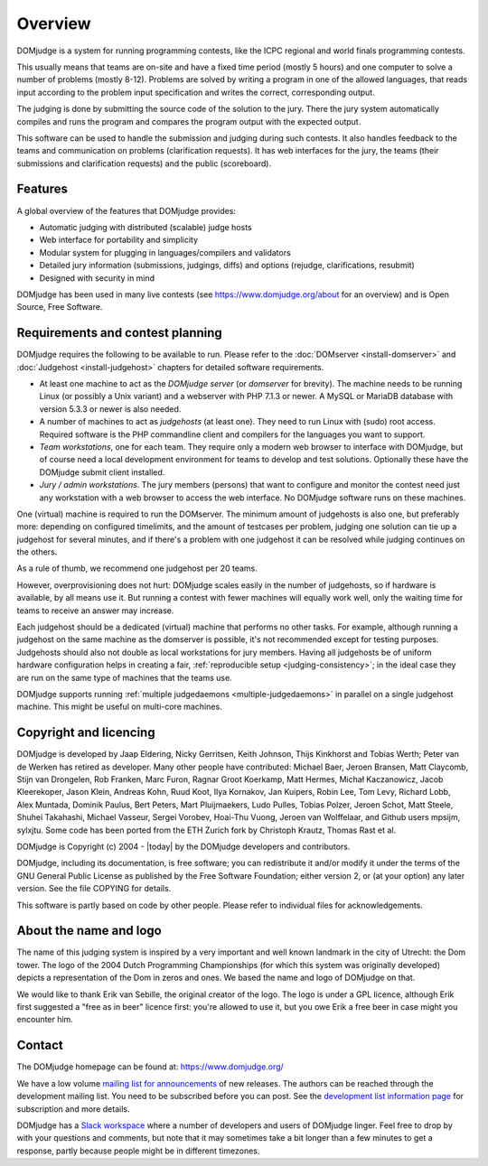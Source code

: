 Overview
========

DOMjudge is a system for running programming contests, like the ICPC
regional and world finals programming contests.

This usually means that teams are on-site and have a fixed time period (mostly
5 hours) and one computer to solve a number of problems (mostly 8-12). Problems
are solved by writing a program in one of the allowed languages, that reads
input according to the problem input specification and writes the correct,
corresponding output.

The judging is done by submitting the source code of the solution to the jury.
There the jury system automatically compiles and runs the program and compares
the program output with the expected output.

This software can be used to handle the submission and judging during such
contests. It also handles feedback to the teams and communication on problems
(clarification requests). It has web interfaces for the jury, the teams (their
submissions and clarification requests) and the public (scoreboard).

Features
--------

A global overview of the features that DOMjudge provides:

* Automatic judging with distributed (scalable) judge hosts
* Web interface for portability and simplicity
* Modular system for plugging in languages/compilers and validators
* Detailed jury information (submissions, judgings, diffs)
  and options (rejudge, clarifications, resubmit)
* Designed with security in mind

DOMjudge has been used in many live contests
(see https://www.domjudge.org/about for an overview) and
is Open Source, Free Software.


Requirements and contest planning
---------------------------------

DOMjudge requires the following to be available to run. Please refer to the
:doc:`DOMserver <install-domserver>` and :doc:`Judgehost <install-judgehost>`
chapters for detailed software requirements.

* At least one machine to act as the *DOMjudge server* (or *domserver* for
  brevity). The machine needs to be running Linux (or possibly a Unix
  variant) and a webserver with PHP 7.1.3 or newer. A MySQL or MariaDB
  database with version 5.3.3 or newer is also needed.

* A number of machines to act as *judgehosts* (at least one). They need to run
  Linux with (sudo) root access. Required software is the PHP commandline
  client and compilers for the languages you want to support.

* *Team workstations*, one for each team. They require only a modern
  web browser to interface with DOMjudge, but of course need a local
  development environment for teams to develop and test solutions. Optionally
  these have the DOMjudge submit client installed.

* *Jury / admin workstations*. The jury members (persons) that want to
  configure and monitor the contest need just any workstation with a web
  browser to access the web interface. No DOMjudge software runs on these
  machines.

One (virtual) machine is required to run the DOMserver. The minimum amount of
judgehosts is also one, but preferably more: depending on configured timelimits,
and the amount of testcases per problem, judging one solution can tie up a
judgehost for several minutes, and if there's a problem with one judgehost it
can be resolved while judging continues on the others.

As a rule of thumb, we recommend one judgehost per 20 teams.

However, overprovisioning does not hurt: DOMjudge scales easily in the number
of judgehosts, so if hardware is available, by all means use it. But running a
contest with fewer machines will equally work well, only the waiting time for
teams to receive an answer may increase.

Each judgehost should be a dedicated (virtual) machine that performs no other
tasks. For example, although running a judgehost on the same machine as the
domserver is possible, it's not recommended except for testing purposes.
Judgehosts should also not double as local workstations for jury members.
Having all judgehosts be of uniform hardware configuration helps in creating a
fair, :ref:`reproducible setup <judging-consistency>`; in the ideal case
they are run on the same type of machines that the teams use.

DOMjudge supports running :ref:`multiple judgedaemons <multiple-judgedaemons>`
in parallel on a single judgehost machine. This might be useful on multi-core
machines.

Copyright and licencing
-----------------------

DOMjudge is developed by Jaap Eldering, Nicky Gerritsen, Keith Johnson,
Thijs Kinkhorst and Tobias Werth; Peter van de Werken has retired as developer.
Many other people have contributed:
Michael Baer,
Jeroen Bransen,
Matt Claycomb,
Stijn van Drongelen,
Rob Franken,
Marc Furon,
Ragnar Groot Koerkamp,
Matt Hermes,
Michał Kaczanowicz,
Jacob Kleerekoper,
Jason Klein,
Andreas Kohn,
Ruud Koot,
Ilya Kornakov,
Jan Kuipers,
Robin Lee,
Tom Levy,
Richard Lobb,
Alex Muntada,
Dominik Paulus,
Bert Peters,
Mart Pluijmaekers,
Ludo Pulles,
Tobias Polzer,
Jeroen Schot,
Matt Steele,
Shuhei Takahashi,
Michael Vasseur,
Sergei Vorobev,
Hoai-Thu Vuong,
Jeroen van Wolffelaar,
and Github users mpsijm, sylxjtu.
Some code has been ported from the ETH Zurich fork by Christoph
Krautz, Thomas Rast et al.

DOMjudge is Copyright (c) 2004 - |today| by the DOMjudge developers and contributors.

DOMjudge, including its documentation, is free software; you can redistribute
it and/or modify it under the terms of the GNU General Public License as
published by the Free Software Foundation; either version 2, or (at your
option) any later version. See the file COPYING for details.

This software is partly based on code by other people. Please refer to
individual files for acknowledgements.

About the name and logo
-----------------------

.. image:: ../logos/DOMjudgelogo.*
   :width: 100 px
   :alt: DOMjudge logo
   :align: right

The name of this judging system is inspired by a very important and well known
landmark in the city of Utrecht: the Dom tower.  The logo of the 2004 Dutch
Programming Championships (for which this system was originally developed)
depicts a representation of the Dom in zeros and ones. We based the name and
logo of DOMjudge on that.

We would like to thank Erik van Sebille, the original creator of the logo. The
logo is under a GPL licence, although Erik first suggested a "free as in beer"
licence first: you're allowed to use it, but you owe Erik a free beer in case
might you encounter him.

Contact
-------

The DOMjudge homepage can be found at: https://www.domjudge.org/

We have a low volume `mailing list for announcements
<https://www.domjudge.org/mailman/listinfo/domjudge-announce>`_
of new releases.
The authors can be reached through the development mailing list.
You need to be subscribed before you can post. See the
`development list information page 
<https://www.domjudge.org/mailman/listinfo/domjudge-devel>`_
for subscription and more details.

DOMjudge has a `Slack workspace <https://www.domjudge.org/chat>`_
where a number of developers and users of
DOMjudge linger. Feel free to drop by with your questions and comments,
but note that it may sometimes take a bit longer than a few minutes to
get a response, partly because people might be in different timezones.
